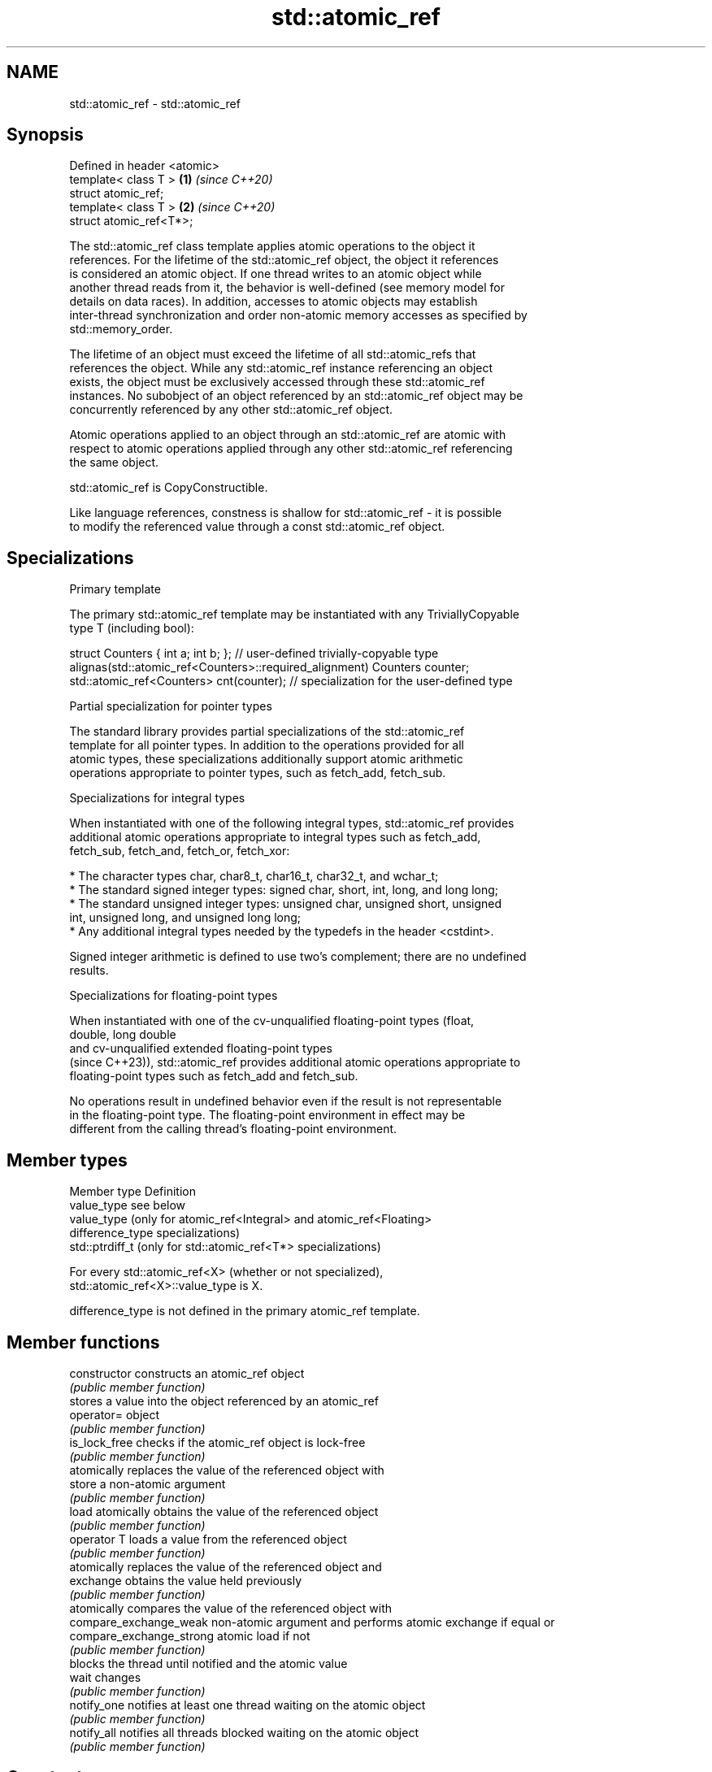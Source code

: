 .TH std::atomic_ref 3 "2024.06.10" "http://cppreference.com" "C++ Standard Libary"
.SH NAME
std::atomic_ref \- std::atomic_ref

.SH Synopsis
   Defined in header <atomic>
   template< class T >        \fB(1)\fP \fI(since C++20)\fP
   struct atomic_ref;
   template< class T >        \fB(2)\fP \fI(since C++20)\fP
   struct atomic_ref<T*>;

   The std::atomic_ref class template applies atomic operations to the object it
   references. For the lifetime of the std::atomic_ref object, the object it references
   is considered an atomic object. If one thread writes to an atomic object while
   another thread reads from it, the behavior is well-defined (see memory model for
   details on data races). In addition, accesses to atomic objects may establish
   inter-thread synchronization and order non-atomic memory accesses as specified by
   std::memory_order.

   The lifetime of an object must exceed the lifetime of all std::atomic_refs that
   references the object. While any std::atomic_ref instance referencing an object
   exists, the object must be exclusively accessed through these std::atomic_ref
   instances. No subobject of an object referenced by an std::atomic_ref object may be
   concurrently referenced by any other std::atomic_ref object.

   Atomic operations applied to an object through an std::atomic_ref are atomic with
   respect to atomic operations applied through any other std::atomic_ref referencing
   the same object.

   std::atomic_ref is CopyConstructible.

   Like language references, constness is shallow for std::atomic_ref - it is possible
   to modify the referenced value through a const std::atomic_ref object.

.SH Specializations

     Primary template

   The primary std::atomic_ref template may be instantiated with any TriviallyCopyable
   type T (including bool):

 struct Counters { int a; int b; }; // user-defined trivially-copyable type
 alignas(std::atomic_ref<Counters>::required_alignment) Counters counter;
 std::atomic_ref<Counters> cnt(counter); // specialization for the user-defined type

     Partial specialization for pointer types

   The standard library provides partial specializations of the std::atomic_ref
   template for all pointer types. In addition to the operations provided for all
   atomic types, these specializations additionally support atomic arithmetic
   operations appropriate to pointer types, such as fetch_add, fetch_sub.

     Specializations for integral types

   When instantiated with one of the following integral types, std::atomic_ref provides
   additional atomic operations appropriate to integral types such as fetch_add,
   fetch_sub, fetch_and, fetch_or, fetch_xor:

     * The character types char, char8_t, char16_t, char32_t, and wchar_t;
     * The standard signed integer types: signed char, short, int, long, and long long;
     * The standard unsigned integer types: unsigned char, unsigned short, unsigned
       int, unsigned long, and unsigned long long;
     * Any additional integral types needed by the typedefs in the header <cstdint>.

   Signed integer arithmetic is defined to use two's complement; there are no undefined
   results.

     Specializations for floating-point types

   When instantiated with one of the cv-unqualified floating-point types (float,
   double, long double
   and cv-unqualified extended floating-point types
   (since C++23)), std::atomic_ref provides additional atomic operations appropriate to
   floating-point types such as fetch_add and fetch_sub.

   No operations result in undefined behavior even if the result is not representable
   in the floating-point type. The floating-point environment in effect may be
   different from the calling thread's floating-point environment.

.SH Member types

   Member type     Definition
   value_type      see below
                   value_type (only for atomic_ref<Integral> and atomic_ref<Floating>
   difference_type specializations)
                   std::ptrdiff_t (only for std::atomic_ref<T*> specializations)

   For every std::atomic_ref<X> (whether or not specialized),
   std::atomic_ref<X>::value_type is X.

   difference_type is not defined in the primary atomic_ref template.

.SH Member functions

   constructor             constructs an atomic_ref object
                           \fI(public member function)\fP
                           stores a value into the object referenced by an atomic_ref
   operator=               object
                           \fI(public member function)\fP
   is_lock_free            checks if the atomic_ref object is lock-free
                           \fI(public member function)\fP
                           atomically replaces the value of the referenced object with
   store                   a non-atomic argument
                           \fI(public member function)\fP
   load                    atomically obtains the value of the referenced object
                           \fI(public member function)\fP
   operator T              loads a value from the referenced object
                           \fI(public member function)\fP
                           atomically replaces the value of the referenced object and
   exchange                obtains the value held previously
                           \fI(public member function)\fP
                           atomically compares the value of the referenced object with
   compare_exchange_weak   non-atomic argument and performs atomic exchange if equal or
   compare_exchange_strong atomic load if not
                           \fI(public member function)\fP
                           blocks the thread until notified and the atomic value
   wait                    changes
                           \fI(public member function)\fP
   notify_one              notifies at least one thread waiting on the atomic object
                           \fI(public member function)\fP
   notify_all              notifies all threads blocked waiting on the atomic object
                           \fI(public member function)\fP
.SH Constants
   is_always_lock_free     indicates that the type is always lock-free
   \fB[static]\fP                \fI(public static member constant)\fP
   required_alignment      indicates the required alignment of an object to be
   \fB[static]\fP                referenced by atomic_ref
                           \fI(public static member constant)\fP

.SH Specialized member functions

         Specialized for integral, floating-point and pointer types
                   atomically adds the argument to the value stored in the referenced
   fetch_add       object and obtains the value held previously
                   \fI(public member function)\fP
                   atomically subtracts the argument from the value stored in the
   fetch_sub       referenced object and obtains the value held previously
                   \fI(public member function)\fP
   operator+=      atomically adds to or subtracts from the referenced value
   operator-=      \fI(public member function)\fP
         Specialized for integral and pointer types only
   fetch_max       atomically performs std::max between the argument and the value of
   (C++26)         the referenced object and obtains the value held previously
                   \fI(public member function)\fP
   fetch_min       atomically performs std::min between the argument and the value of
   (C++26)         the referenced object and obtains the value held previously
                   \fI(public member function)\fP
   operator++
   operator++(int) atomically increments or decrements the referenced object by one
   operator--      \fI(public member function)\fP
   operator--(int)
         Specialized for integral types only
                   atomically performs bitwise AND between the argument and the value
   fetch_and       of the referenced object and obtains the value held previously
                   \fI(public member function)\fP
                   atomically performs bitwise OR between the argument and the value of
   fetch_or        the referenced object and obtains the value held previously
                   \fI(public member function)\fP
                   atomically performs bitwise XOR between the argument and the value
   fetch_xor       of the referenced object and obtains the value held previously
                   \fI(public member function)\fP
   operator&=      atomically performs bitwise AND, OR, XOR with the referenced value
   operator|=      \fI(public member function)\fP
   operator^=

.SH Notes

    Feature-test macro   Value    Std       Feature
   __cpp_lib_atomic_ref 201806L (C++20) std::atomic_ref

.SH See also

           atomic class template and specializations for bool, integral,
   atomic  floating-point,
   \fI(C++11)\fP \fI(since C++20)\fP and pointer types
           \fI(class template)\fP
